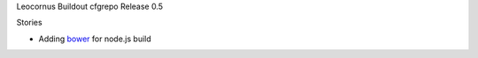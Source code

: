 Leocornus Buildout cfgrepo Release 0.5

Stories

- Adding bower_ for node.js build

.. _Buildout: http://www.buildout.org/
.. _bower: https://bower.io
